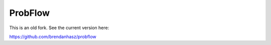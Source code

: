 ProbFlow
========

This is an old fork.  See the current version here:

`https://github.com/brendanhasz/probflow <https://github.com/brendanhasz/probflow>`_
